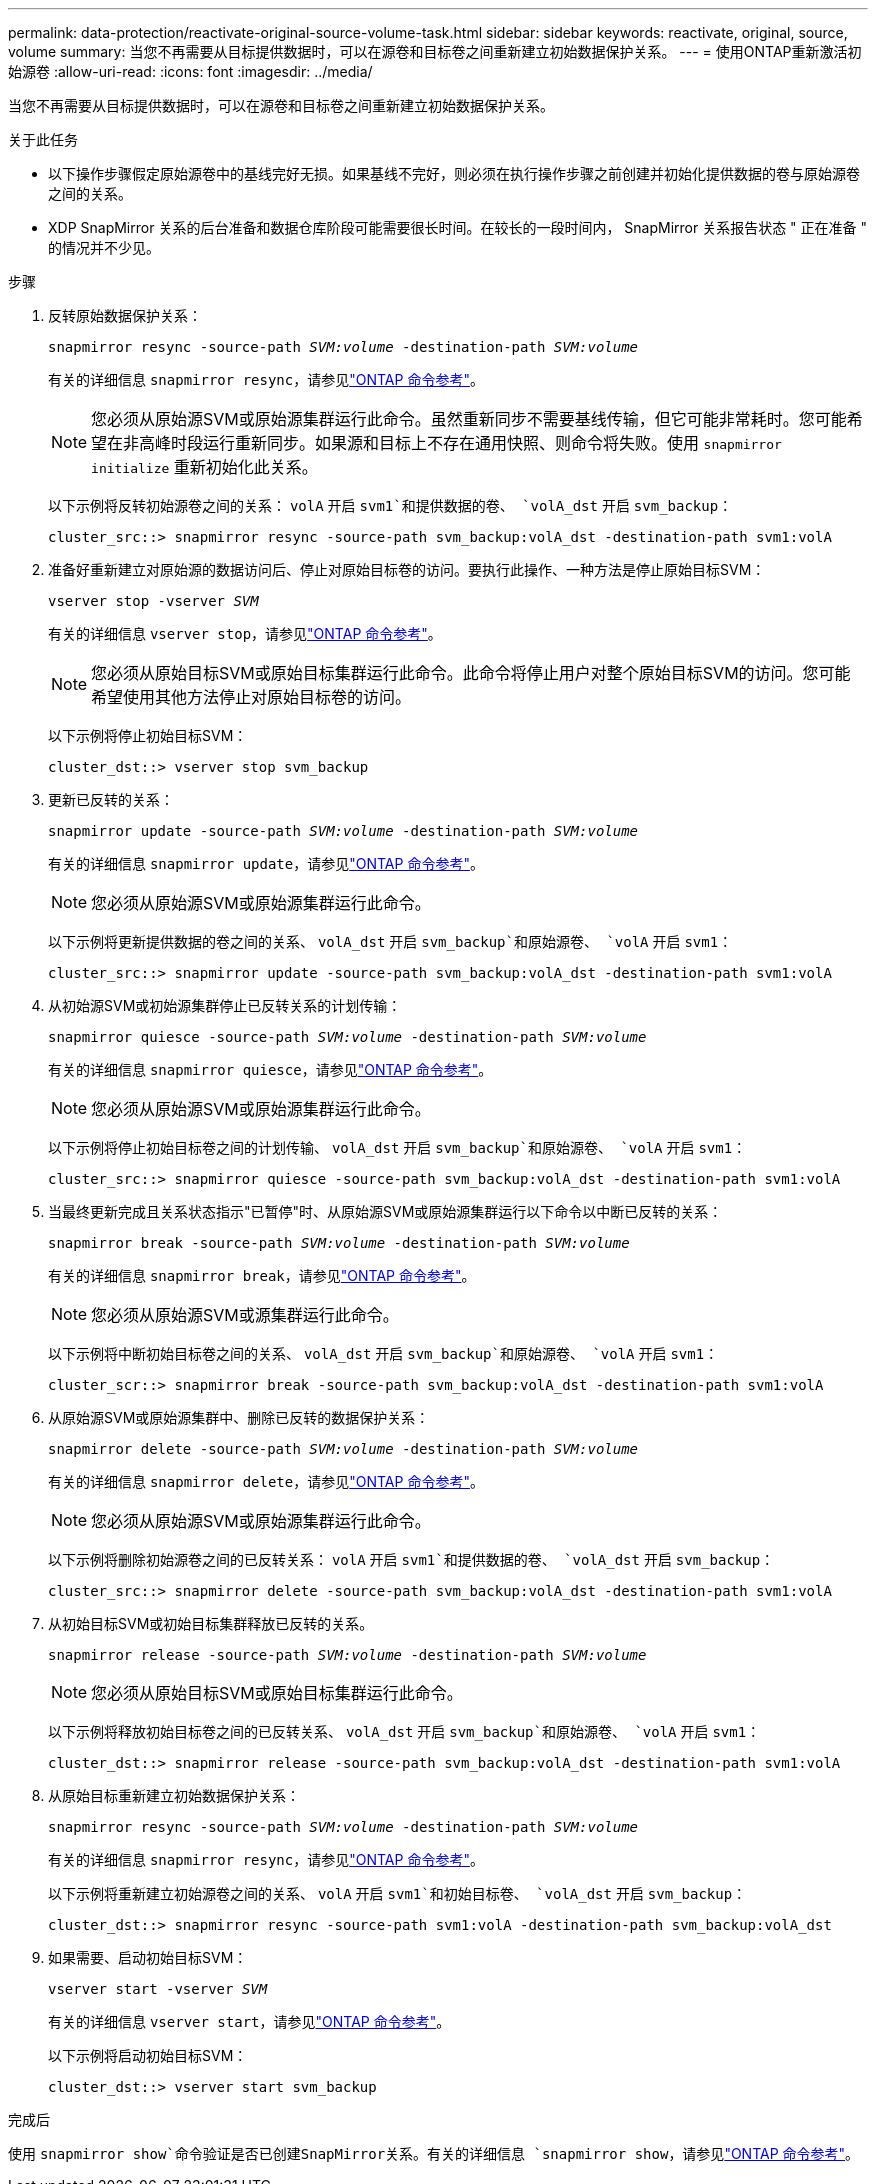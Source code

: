 ---
permalink: data-protection/reactivate-original-source-volume-task.html 
sidebar: sidebar 
keywords: reactivate, original, source, volume 
summary: 当您不再需要从目标提供数据时，可以在源卷和目标卷之间重新建立初始数据保护关系。 
---
= 使用ONTAP重新激活初始源卷
:allow-uri-read: 
:icons: font
:imagesdir: ../media/


[role="lead"]
当您不再需要从目标提供数据时，可以在源卷和目标卷之间重新建立初始数据保护关系。

.关于此任务
* 以下操作步骤假定原始源卷中的基线完好无损。如果基线不完好，则必须在执行操作步骤之前创建并初始化提供数据的卷与原始源卷之间的关系。
* XDP SnapMirror 关系的后台准备和数据仓库阶段可能需要很长时间。在较长的一段时间内， SnapMirror 关系报告状态 " 正在准备 " 的情况并不少见。


.步骤
. 反转原始数据保护关系：
+
`snapmirror resync -source-path _SVM:volume_ -destination-path _SVM:volume_`

+
有关的详细信息 `snapmirror resync`，请参见link:https://docs.netapp.com/us-en/ontap-cli/snapmirror-resync.html["ONTAP 命令参考"^]。

+
[NOTE]
====
您必须从原始源SVM或原始源集群运行此命令。虽然重新同步不需要基线传输，但它可能非常耗时。您可能希望在非高峰时段运行重新同步。如果源和目标上不存在通用快照、则命令将失败。使用 `snapmirror initialize` 重新初始化此关系。

====
+
以下示例将反转初始源卷之间的关系： `volA` 开启 `svm1`和提供数据的卷、 `volA_dst` 开启 `svm_backup`：

+
[listing]
----
cluster_src::> snapmirror resync -source-path svm_backup:volA_dst -destination-path svm1:volA
----
. 准备好重新建立对原始源的数据访问后、停止对原始目标卷的访问。要执行此操作、一种方法是停止原始目标SVM：
+
`vserver stop -vserver _SVM_`

+
有关的详细信息 `vserver stop`，请参见link:https://docs.netapp.com/us-en/ontap-cli/vserver-stop.html["ONTAP 命令参考"^]。

+
[NOTE]
====
您必须从原始目标SVM或原始目标集群运行此命令。此命令将停止用户对整个原始目标SVM的访问。您可能希望使用其他方法停止对原始目标卷的访问。

====
+
以下示例将停止初始目标SVM：

+
[listing]
----
cluster_dst::> vserver stop svm_backup
----
. 更新已反转的关系：
+
`snapmirror update -source-path _SVM:volume_ -destination-path _SVM:volume_`

+
有关的详细信息 `snapmirror update`，请参见link:https://docs.netapp.com/us-en/ontap-cli/snapmirror-update.html["ONTAP 命令参考"^]。

+
[NOTE]
====
您必须从原始源SVM或原始源集群运行此命令。

====
+
以下示例将更新提供数据的卷之间的关系、 `volA_dst` 开启 `svm_backup`和原始源卷、 `volA` 开启 `svm1`：

+
[listing]
----
cluster_src::> snapmirror update -source-path svm_backup:volA_dst -destination-path svm1:volA
----
. 从初始源SVM或初始源集群停止已反转关系的计划传输：
+
`snapmirror quiesce -source-path _SVM:volume_ -destination-path _SVM:volume_`

+
有关的详细信息 `snapmirror quiesce`，请参见link:https://docs.netapp.com/us-en/ontap-cli/snapmirror-quiesce.html["ONTAP 命令参考"^]。

+
[NOTE]
====
您必须从原始源SVM或原始源集群运行此命令。

====
+
以下示例将停止初始目标卷之间的计划传输、 `volA_dst` 开启 `svm_backup`和原始源卷、 `volA` 开启 `svm1`：

+
[listing]
----
cluster_src::> snapmirror quiesce -source-path svm_backup:volA_dst -destination-path svm1:volA
----
. 当最终更新完成且关系状态指示"已暂停"时、从原始源SVM或原始源集群运行以下命令以中断已反转的关系：
+
`snapmirror break -source-path _SVM:volume_ -destination-path _SVM:volume_`

+
有关的详细信息 `snapmirror break`，请参见link:https://docs.netapp.com/us-en/ontap-cli/snapmirror-break.html["ONTAP 命令参考"^]。

+
[NOTE]
====
您必须从原始源SVM或源集群运行此命令。

====
+
以下示例将中断初始目标卷之间的关系、 `volA_dst` 开启 `svm_backup`和原始源卷、 `volA` 开启 `svm1`：

+
[listing]
----
cluster_scr::> snapmirror break -source-path svm_backup:volA_dst -destination-path svm1:volA
----
. 从原始源SVM或原始源集群中、删除已反转的数据保护关系：
+
`snapmirror delete -source-path _SVM:volume_ -destination-path _SVM:volume_`

+
有关的详细信息 `snapmirror delete`，请参见link:https://docs.netapp.com/us-en/ontap-cli/snapmirror-delete.html["ONTAP 命令参考"^]。

+
[NOTE]
====
您必须从原始源SVM或原始源集群运行此命令。

====
+
以下示例将删除初始源卷之间的已反转关系： `volA` 开启 `svm1`和提供数据的卷、 `volA_dst` 开启 `svm_backup`：

+
[listing]
----
cluster_src::> snapmirror delete -source-path svm_backup:volA_dst -destination-path svm1:volA
----
. 从初始目标SVM或初始目标集群释放已反转的关系。
+
`snapmirror release -source-path _SVM:volume_ -destination-path _SVM:volume_`

+
[NOTE]
====
您必须从原始目标SVM或原始目标集群运行此命令。

====
+
以下示例将释放初始目标卷之间的已反转关系、 `volA_dst` 开启 `svm_backup`和原始源卷、 `volA` 开启 `svm1`：

+
[listing]
----
cluster_dst::> snapmirror release -source-path svm_backup:volA_dst -destination-path svm1:volA
----
. 从原始目标重新建立初始数据保护关系：
+
`snapmirror resync -source-path _SVM:volume_ -destination-path _SVM:volume_`

+
有关的详细信息 `snapmirror resync`，请参见link:https://docs.netapp.com/us-en/ontap-cli/snapmirror-resync.html["ONTAP 命令参考"^]。

+
以下示例将重新建立初始源卷之间的关系、 `volA` 开启 `svm1`和初始目标卷、 `volA_dst` 开启 `svm_backup`：

+
[listing]
----
cluster_dst::> snapmirror resync -source-path svm1:volA -destination-path svm_backup:volA_dst
----
. 如果需要、启动初始目标SVM：
+
`vserver start -vserver _SVM_`

+
有关的详细信息 `vserver start`，请参见link:https://docs.netapp.com/us-en/ontap-cli/vserver-start.html["ONTAP 命令参考"^]。

+
以下示例将启动初始目标SVM：

+
[listing]
----
cluster_dst::> vserver start svm_backup
----


.完成后
使用 `snapmirror show`命令验证是否已创建SnapMirror关系。有关的详细信息 `snapmirror show`，请参见link:https://docs.netapp.com/us-en/ontap-cli/snapmirror-show.html["ONTAP 命令参考"^]。
